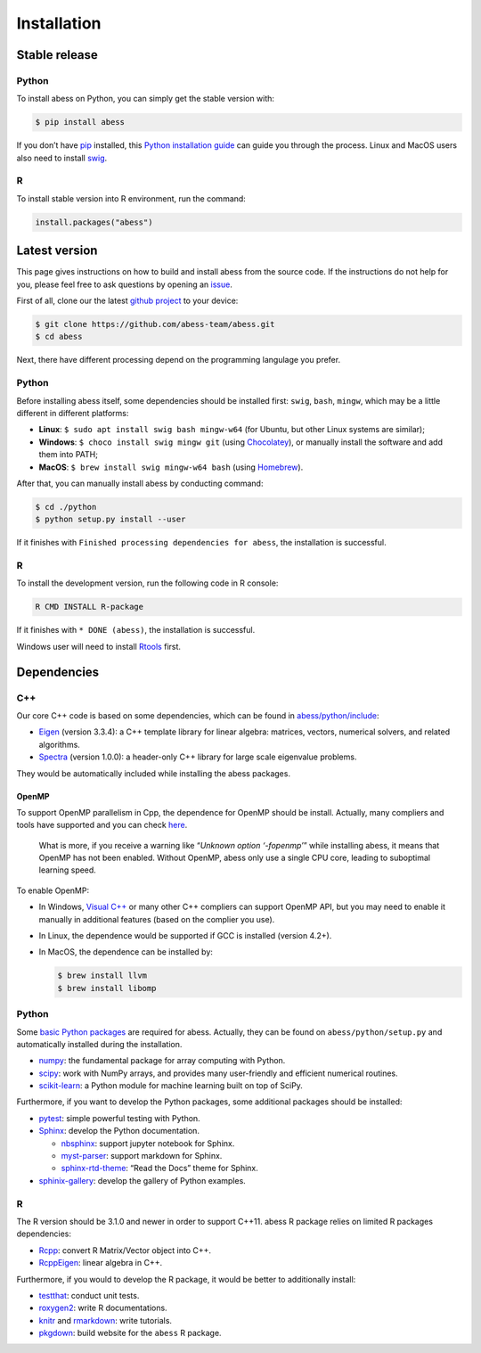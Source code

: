 Installation
============

Stable release
--------------

Python
~~~~~~

To install abess on Python, you can simply get the stable version with:

.. code:: bash

   $ pip install abess

If you don’t have `pip <https://pip.pypa.io>`__ installed, this `Python
installation
guide <http://docs.python-guide.org/en/latest/starting/installation/>`__
can guide you through the process. Linux and MacOS users also need to
install `swig <http://www.swig.org/>`__.

R
~

To install stable version into R environment, run the command:

.. code:: r

   install.packages("abess")

Latest version
--------------

This page gives instructions on how to build and install abess from the
source code. If the instructions do not help for you, please feel free
to ask questions by opening an
`issue <https://github.com/abess-team/abess/issues>`__.

First of all, clone our the latest `github
project <https://github.com/abess-team/abess>`__ to your device:

.. code:: bash

   $ git clone https://github.com/abess-team/abess.git
   $ cd abess

Next, there have different processing depend on the programming
langulage you prefer.

.. _python-1:

Python
~~~~~~

Before installing abess itself, some dependencies should be installed
first: ``swig``, ``bash``, ``mingw``, which may be a little different in
different platforms:

-  **Linux**: ``$ sudo apt install swig bash mingw-w64`` (for Ubuntu,
   but other Linux systems are similar);
-  **Windows**: ``$ choco install swig mingw git`` (using
   `Chocolatey <https://community.chocolatey.org/packages>`__), or
   manually install the software and add them into PATH;
-  **MacOS**: ``$ brew install swig mingw-w64 bash`` (using
   `Homebrew <https://brew.sh/>`__).

After that, you can manually install abess by conducting command:

.. code:: bash

   $ cd ./python
   $ python setup.py install --user

If it finishes with ``Finished processing dependencies for abess``, the
installation is successful.

.. _r-1:

R
~

To install the development version, run the following code in R console:

.. code:: bash

   R CMD INSTALL R-package

If it finishes with ``* DONE (abess)``, the installation is successful.

Windows user will need to install
`Rtools <https://cran.r-project.org/bin/windows/Rtools/>`__ first.

Dependencies
------------

C++
~~~

Our core C++ code is based on some dependencies, which can be found in
`abess/python/include <https://github.com/abess-team/abess/tree/master/python/include>`__:

-  `Eigen <https://gitlab.com/libeigen/eigen/-/releases/3.3.4>`__
   (version 3.3.4): a C++ template library for linear algebra: matrices,
   vectors, numerical solvers, and related algorithms.
-  `Spectra <https://github.com/yixuan/spectra/releases/tag/v1.0.0>`__
   (version 1.0.0): a header-only C++ library for large scale eigenvalue
   problems.

They would be automatically included while installing the abess
packages.

OpenMP
^^^^^^

To support OpenMP parallelism in Cpp, the dependence for OpenMP should
be install. Actually, many compliers and tools have supported and you
can check
`here <https://www.openmp.org/resources/openmp-compilers-tools/#compilers>`__.

   What is more, if you receive a warning like “*Unknown option
   ‘-fopenmp’*” while installing abess, it means that OpenMP has not
   been enabled. Without OpenMP, abess only use a single CPU core,
   leading to suboptimal learning speed.

To enable OpenMP:

-  In Windows, `Visual
   C++ <https://visualstudio.microsoft.com/visual-cpp-build-tools/>`__
   or many other C++ compliers can support OpenMP API, but you may need
   to enable it manually in additional features (based on the complier
   you use).

-  In Linux, the dependence would be supported if GCC is installed
   (version 4.2+).

-  In MacOS, the dependence can be installed by:

   .. code:: bash

      $ brew install llvm
      $ brew install libomp

.. _python-2:

Python
~~~~~~

Some `basic Python
packages <https://github.com/abess-team/abess/blob/master/python/setup.py#:~:text=install_requires%3D%5B,%5D%2C>`__
are required for abess. Actually, they can be found on
``abess/python/setup.py`` and automatically installed during the
installation.

-  `numpy <https://pypi.org/project/numpy/>`__: the fundamental package
   for array computing with Python.
-  `scipy <https://pypi.org/project/scipy/>`__: work with NumPy arrays,
   and provides many user-friendly and efficient numerical routines.
-  `scikit-learn <https://pypi.org/project/scikit-learn/>`__: a Python
   module for machine learning built on top of SciPy.

Furthermore, if you want to develop the Python packages, some additional
packages should be installed:

-  `pytest <https://pypi.org/project/pytest/>`__: simple powerful
   testing with Python.
-  `Sphinx <https://pypi.org/project/Sphinx/>`__: develop the Python
   documentation.

   -  `nbsphinx <https://pypi.org/project/nbsphinx/>`__: support jupyter
      notebook for Sphinx.
   -  `myst-parser <https://pypi.org/project/myst-parser/>`__: support
      markdown for Sphinx.
   -  `sphinx-rtd-theme <https://pypi.org/project/sphinx-rtd-theme/>`__:
      “Read the Docs” theme for Sphinx.
-  `sphinix-gallery <https://pypi.org/project/sphinx-gallery/>`__: develop the gallery of Python examples.

.. _r-2:

R
~

The R version should be 3.1.0 and newer in order to support C++11. abess
R package relies on limited R packages dependencies:

-  `Rcpp <https://cran.r-project.org/web/packages/Rcpp/index.html>`__:
   convert R Matrix/Vector object into C++.
-  `RcppEigen <https://cran.r-project.org/web/packages/RcppEigen/index.html>`__:
   linear algebra in C++.

Furthermore, if you would to develop the R package, it would be better
to additionally install:

-  `testthat <https://cran.r-project.org/web/packages/testthat/index.html>`__:
   conduct unit tests.
-  `roxygen2 <https://cran.r-project.org/web/packages/roxygen2/index.html>`__:
   write R documentations.
-  `knitr <https://cran.r-project.org/web/packages/knitr/index.html>`__
   and
   `rmarkdown <https://cran.r-project.org/web/packages/rmarkdown/index.html>`__:
   write tutorials.
-  `pkgdown <https://cran.r-project.org/web/packages/pkgdown/index.html>`__:
   build website for the ``abess`` R package.
